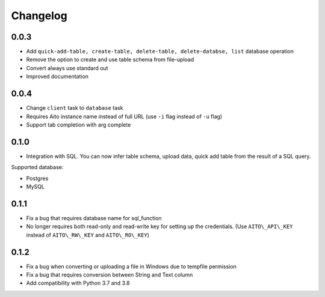 Changelog
~~~~~~~~~

0.0.3
^^^^^

-  Add ``quick-add-table, create-table, delete-table, delete-databse, list`` database operation
-  Remove the option to create and use table schema from file-upload
-  Convert always use standard out
-  Improved documentation

0.0.4
^^^^^

-  Change ``client`` task to ``database`` task
-  Requires Aito instance name instead of full URL (use ``-i`` flag instead of ``-u`` flag)
-  Support tab completion with arg complete

0.1.0
^^^^^

-  Integration with SQL. You can now infer table schema, upload data,
   quick add table from the result of a SQL query.

Supported database:

- Postgres
- MySQL

0.1.1
^^^^^

-  Fix a bug that requires database name for sql\_function
-  No longer requires both read-only and read-write key for setting up the credentials.
   (Use ``AITO\_API\_KEY`` instead of ``AITO\_RW\_KEY`` and ``AITO\_RO\_KEY``)

0.1.2
^^^^^

-  Fix a bug when converting or uploading a file in Windows due to tempfile permission
-  Fix a bug that requires conversion between String and Text column
-  Add compatibility with Python 3.7 and 3.8
